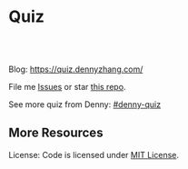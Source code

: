 * Quiz
#+BEGIN_HTML
<a href="https://www.linkedin.com/in/dennyzhang001"><img src="https://www.dennyzhang.com/wp-content/uploads/sns/linkedin.png" alt="linkedin" /></a>
<a href="https://github.com/DennyZhang"><img src="https://www.dennyzhang.com/wp-content/uploads/sns/github.png" alt="github" /></a>
<a href="https://www.dennyzhang.com/slack" target="_blank" rel="nofollow"><img src="https://slack.dennyzhang.com/badge.svg" alt="slack"/></a>
<a href="https://github.com/dennyzhang/quiz.dennyzhang.com"><img align="right" width="200" height="183" src="https://www.dennyzhang.com/wp-content/uploads/denny/watermark/github.png" /></a>

<br/><br/>

<a href="http://makeapullrequest.com" target="_blank" rel="nofollow"><img src="https://img.shields.io/badge/PRs-welcome-brightgreen.svg" alt="PRs Welcome"/></a>
#+END_HTML

Blog: https://quiz.dennyzhang.com/

File me [[https://github.com/DennyZhang/quiz.dennyzhang.com/issues][Issues]] or star [[https://github.com/DennyZhang/quiz.dennyzhang.com][this repo]].

See more quiz from Denny: [[https://github.com/topics/denny-quiz][#denny-quiz]]

** More Resources
 License: Code is licensed under [[https://www.dennyzhang.com/wp-content/mit_license.txt][MIT License]].
 #+BEGIN_HTML
 <a href="https://www.dennyzhang.com"><img align="right" width="201" height="268" src="https://raw.githubusercontent.com/USDevOps/mywechat-slack-group/master/images/denny_201706.png"></a>
 <a href="https://www.dennyzhang.com"><img align="right" src="https://raw.githubusercontent.com/USDevOps/mywechat-slack-group/master/images/dns_small.png"></a>

 <a href="https://www.linkedin.com/in/dennyzhang001"><img align="bottom" src="https://www.dennyzhang.com/wp-content/uploads/sns/linkedin.png" alt="linkedin" /></a>
 <a href="https://github.com/DennyZhang"><img align="bottom"src="https://www.dennyzhang.com/wp-content/uploads/sns/github.png" alt="github" /></a>
 <a href="https://www.dennyzhang.com/slack" target="_blank" rel="nofollow"><img align="bottom" src="https://slack.dennyzhang.com/badge.svg" alt="slack"/></a>
 #+END_HTML
* org-mode configuration                                           :noexport:
#+STARTUP: overview customtime noalign logdone showall
#+DESCRIPTION: 
#+KEYWORDS: 
#+AUTHOR: Denny Zhang
#+EMAIL:  denny@dennyzhang.com
#+TAGS: noexport(n)
#+PRIORITIES: A D C
#+OPTIONS:   H:3 num:t toc:nil \n:nil @:t ::t |:t ^:t -:t f:t *:t <:t
#+OPTIONS:   TeX:t LaTeX:nil skip:nil d:nil todo:t pri:nil tags:not-in-toc
#+EXPORT_EXCLUDE_TAGS: exclude noexport BLOG
#+SEQ_TODO: TODO HALF ASSIGN | DONE BYPASS DELEGATE CANCELED DEFERRED
#+LINK_UP:   
#+LINK_HOME: 
* Quiz Role Models                                                 :noexport:
https://github.com/trimstray/test-your-sysadmin-skills
* #  --8<-------------------------- separator ------------------------>8-- :noexport:
* TODO trim wordpress instance ram usage:noexport:
* TODO Use org-mode to edit the quiz; Github can show the quiz; And also export to wordpress in a good format :noexport:
* #  --8<-------------------------- separator ------------------------>8-- :noexport:
* TODO [#A] Beautify: https://quiz.dennyzhang.com/quiz-k8s-concept :noexport:
** List one quiz
** Wrap up it as a wizzard
** List related posts
* TODO quiz.dennyzhang.com                                         :noexport:
** DONE
*** DONE build docker image
    CLOSED: [2018-08-19 Sun 08:03]
*** DONE initialize wordpress
    CLOSED: [2018-08-19 Sun 08:03]
*** DONE create ECS task
    CLOSED: [2018-08-19 Sun 08:03]
*** DONE create adsense
    CLOSED: [2018-08-18 Sat 16:08]
 - sidebar
 #+BEGIN_EXAMPLE
 <script async src="//pagead2.googlesyndication.com/pagead/js/adsbygoogle.js"></script>
 <!-- quiz_sidebar -->
 <ins class="adsbygoogle"
      style="display:block"
      data-ad-client="ca-pub-5389711597208884"
      data-ad-slot="6327434894"
      data-ad-format="auto"
      data-full-width-responsive="true"></ins>
 <script>
 (adsbygoogle = window.adsbygoogle || []).push({});
 </script>
 #+END_EXAMPLE
 - footer
 #+BEGIN_EXAMPLE
 <script async src="//pagead2.googlesyndication.com/pagead/js/adsbygoogle.js"></script>
 <!-- quiz_footer -->
 <ins class="adsbygoogle"
      style="display:block"
      data-ad-client="ca-pub-5389711597208884"
      data-ad-slot="8901627346"
      data-ad-format="auto"
      data-full-width-responsive="true"></ins>
 <script>
 (adsbygoogle = window.adsbygoogle || []).push({});
 </script>
 #+END_EXAMPLE
*** DONE uptimerobot monitoring
    CLOSED: [2018-08-19 Sun 08:16]
 https://quiz.dennyzhang.com/contact
*** DONE add blog icon
    CLOSED: [2018-08-19 Sun 08:16]
*** DONE add contact page
    CLOSED: [2018-08-19 Sun 08:27]
*** DONE change theme
    CLOSED: [2018-08-19 Sun 11:15]
 https://wordpress.org/themes/search/bootstrap/

 https://downloads.wordpress.org/theme/bootstrap-blog.1.0.1.zip
** TODO add more quiz examples
* TODO make file publish wordpress doesn't work                    :noexport:
* TODO update github fork me link to a specific one                :noexport:
* #  --8<-------------------------- separator ------------------------>8-- :noexport:
* TODO blog: add the theme support for the quiz                    :noexport:
http://preview.codecanyon.net/item/wordpress-viral-quiz-buzzfeed-quiz-builder/full_screen_preview/11178623?_ga=2.58272233.2121030111.1494206897-769058022.1494011665
https://kinsta.com/blog/wordpress-quiz-plugins/
https://meta.discourse.org/t/plugin-for-viral-quiz-creation-from-markdown/62271

https://wordpress.org/plugins/social-polls-by-opinionstage/#description

** https://wordpress.org/plugins/ari-stream-quiz/
** https://wordpress.org/plugins/quiz-master-next/
** https://wordpress.org/plugins/quiz-cat/
** Opinion Stage
https://wordpress.org/plugins/social-polls-by-opinionstage/#description

dennyzhang
denny.zhang001@gmail.com
https://dennyzhang.com
DennySophia446
* TODO Update https://quiz.dennyzhang.com/contact                  :noexport:
* TODO quiz ideas                                                  :noexport:
** TODO kubernetes-security
** graph algorithms
** aws quiz
** k8s limitations
** tree algorithms
* TODO Two button doesn't algin correctly: https://quiz.dennyzhang.com/quiz-k8s-concept :noexport:
* [#A] Quiz: Can't overwrite, each time it's a new one             :noexport:
* TODO Quiz: When customers click url, open a new tab for the link :noexport:
* #  --8<-------------------------- separator ------------------------>8-- :noexport:
* TODO Quiz: simplify the xml and automate the generating          :noexport:
* TODO Export quiz content in github only, not in wordpress        :noexport:
* #  --8<-------------------------- separator ------------------------>8-- :noexport:
* TODO Finish one algorithm quiz                                   :noexport:
* HALF [#A] quiz: Use emacs to generate quiz, instead of manually update xml files :noexport:
* TODO Run windows load in k8s                                     :noexport:
https://github.com/kubernetes/kubernetes/blob/master/CHANGELOG-1.11.md#sig-windows
* TODO What DownwardAPI is?                                        :noexport:
https://github.com/kubernetes/kubernetes/blob/master/CHANGELOG-1.11.md#sig-storage

* TODO Quiz: List key requirements in XXX                          :noexport:
** Volume
performance
resize
delete protection
security context
** Pod segreation
** Pod clean shutdown: preStop handler
https://kubernetes.io/docs/tasks/configure-pod-container/attach-handler-lifecycle-event/
* TODO Add quiz                                                    :noexport:
** kubernetes-schedule
Pod Priority and Preemption

Taint
** The container state is one of Waiting, Running, or Terminated
https://kubernetes.io/docs/tasks/debug-application-cluster/debug-application-introspection/
** readniess probe vs liveness probe
** kubectl drain
https://kubernetes.io/docs/tasks/administer-cluster/cluster-management/#maintenance-on-a-node
** Pod Priority and Preemption
https://kubernetes.io/docs/concepts/configuration/pod-priority-preemption
** Why we need subresources: /status, /scale
** pod crash/docker crash: https://github.com/dennyzhang/dennytest/tree/master/kubernetes/k8s_crash
** Pods & Controllers
https://kubernetes.io/docs/concepts/workloads/pods/pod-overview/#pods-and-controllers

Pods and Controllers
A Controller can create and manage multiple Pods for you, handling replication and rollout and providing self-healing capabilities at cluster scope. For example, if a Node fails, the Controller might automatically replace the Pod by scheduling an identical replacement on a different Node.

Some examples of Controllers that contain one or more pods include:

Deployment
StatefulSet
DaemonSet
In general, Controllers use a Pod Template that you provide to create the Pods for which it is responsible.

** Object Spec and Status
https://kubernetes.io/docs/concepts/overview/working-with-objects/kubernetes-objects/

Every Kubernetes object includes two nested object fields that govern the object's configuration: the object spec and the object status. The spec, which you must provide, describes your desired state for the object–the characteristics that you want the object to have. The status describes the actual state of the object, and is supplied and updated by the Kubernetes system. At any given time, the Kubernetes Control Plane actively manages an object's actual state to match the desired state you supplied.

** service discovery: kube-dns, CoreDNS, kubelet, dnsmasqd
CoreDNS is a replacement for kube-dns for service discovery.

https://kubernetes.io/blog/2018/07/10/coredns-ga-for-kubernetes-cluster-dns/

** What's Kubernetes addon?

** how pod can talk with kubectl in security workflow?
/Users/zdenny/git_code/kubernets_community/client-go/rest/config.go

/var/run/secrets/kubernetes.io/serviceaccount/

** quiz: web hosting env, who we implement it in k8s world
Pod: containers to run git pull
** services: kubelet: https://github.com/dennyzhang/cheatsheet-kubernetes-A4#12-components--services
* quiz advanced concept                                            :noexport:
** why we need network policy?
** what's pod policy?
